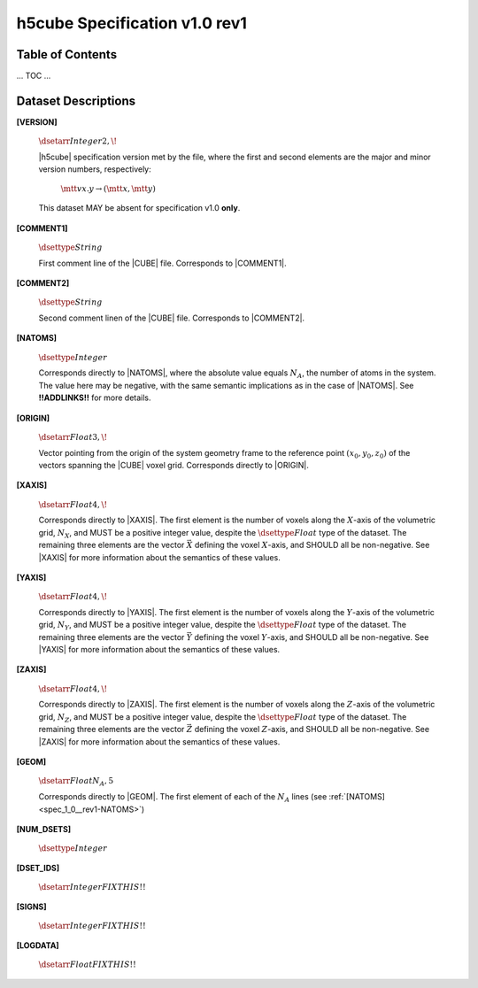 .. v1.0 rev1 h5cube specification

h5cube Specification v1.0 rev1
==============================

.. todo:: General intro

Table of Contents
-----------------

... TOC ...


Dataset Descriptions
--------------------

.. _spec_1_0__rev1-VERSION:

**[VERSION]**

    :math:`\dsetarr{Integer}{2,\!}`

    |h5cube| specification version met by the file, where the first
    and second elements are the major and minor version numbers,
    respectively:

        :math:`\mtt{vx.y} \rightarrow (\mtt x, \mtt y)`

    This dataset MAY be absent for specification v1.0 **only**\ .


.. _spec_1_0__rev1-COMMENT1:

**[COMMENT1]**

    :math:`\dsettype{String}`

    First comment line of the |CUBE| file. Corresponds to
    |COMMENT1|.


.. _spec_1_0__rev1-COMMENT2:

**[COMMENT2]**

    :math:`\dsettype{String}`

    Second comment linen of the |CUBE| file. Corresponds to
    |COMMENT2|.


.. _spec_1_0__rev1-NATOMS:

**[NATOMS]**

    :math:`\dsettype{Integer}`

    Corresponds directly to |NATOMS|, where the absolute value equals
    :math:`N_A`, the number of atoms in the system. The value here may
    be negative, with the same semantic implications as in the case of
    |NATOMS|. See **!!ADDLINKS!!** for more details.

    .. todo:: Add links to [NUM_DSETS] and [DSET_IDS] once written.


.. _spec_1_0__rev1-ORIGIN:

**[ORIGIN]**

    :math:`\dsetarr{Float}{3,\!}`

    Vector pointing from the origin of the system geometry frame to the
    reference point :math:`\left(x_0, y_0, z_0\right)` of the vectors
    spanning the |CUBE| voxel grid. Corresponds directly to |ORIGIN|.


.. _spec_1_0__rev1-XAXIS:

**[XAXIS]**

    :math:`\dsetarr{Float}{4,\!}`

    Corresponds directly to |XAXIS|. The first element is the number of
    voxels along the :math:`X`-axis of the volumetric grid,
    :math:`N_X`, and MUST be a positive integer value, despite the
    :math:`\dsettype{Float}` type of the dataset. The remaining three
    elements are the vector :math:`\vec X` defining
    the voxel :math:`X`-axis, and SHOULD all be non-negative.
    See |XAXIS| for more information about
    the semantics of these values.


.. _spec_1_0__rev1-YAXIS:

**[YAXIS]**

    :math:`\dsetarr{Float}{4,\!}`

    Corresponds directly to |YAXIS|. The first element is the number of
    voxels along the :math:`Y`-axis of the volumetric grid,
    :math:`N_Y`, and MUST be a positive integer value, despite the
    :math:`\dsettype{Float}` type of the dataset. The remaining three
    elements are the vector :math:`\vec Y` defining the voxel
    :math:`Y`-axis, and SHOULD all be non-negative.
    See |YAXIS| for more information about the semantics of these values.


.. _spec_1_0__rev1-ZAXIS:

**[ZAXIS]**

    :math:`\dsetarr{Float}{4,\!}`

    Corresponds directly to |ZAXIS|. The first element is the number of
    voxels along the :math:`Z`-axis of the volumetric grid,
    :math:`N_Z`, and MUST be a positive integer value, despite the
    :math:`\dsettype{Float}` type of the dataset. The remaining three
    elements are the vector :math:`\vec Z` defining the voxel
    :math:`Z`-axis, and SHOULD all be non-negative.
    See |ZAXIS| for more information about the semantics of these values.


.. _spec_1_0__rev1-GEOM:

**[GEOM]**

    :math:`\dsetarr{Float}{N_A,5}`

    Corresponds directly to |GEOM|. The first element of each of the
    :math:`N_A` lines (see
    :ref:`[NATOMS] <spec_1_0__rev1-NATOMS>`)

    .. todo:: Complete this!


.. _spec_1_0__rev1-NUM_DSETS:

**[NUM_DSETS]**

    :math:`\dsettype{Integer}`

    .. todo:: Complete this!


.. _spec_1_0__rev1-DSET_IDS:

**[DSET_IDS]**

    :math:`\dsetarr{Integer}{FIX THIS!!}`

    .. todo:: Complete this!


.. _spec_1_0__rev1-SIGNS:

**[SIGNS]**

    :math:`\dsetarr{Integer}{FIX THIS!!}`

    .. todo:: Complete this!


.. _spec_1_0__rev1-LOGDATA:

**[LOGDATA]**

    :math:`\dsetarr{Float}{FIX THIS!!}`

    .. todo:: Complete this!

